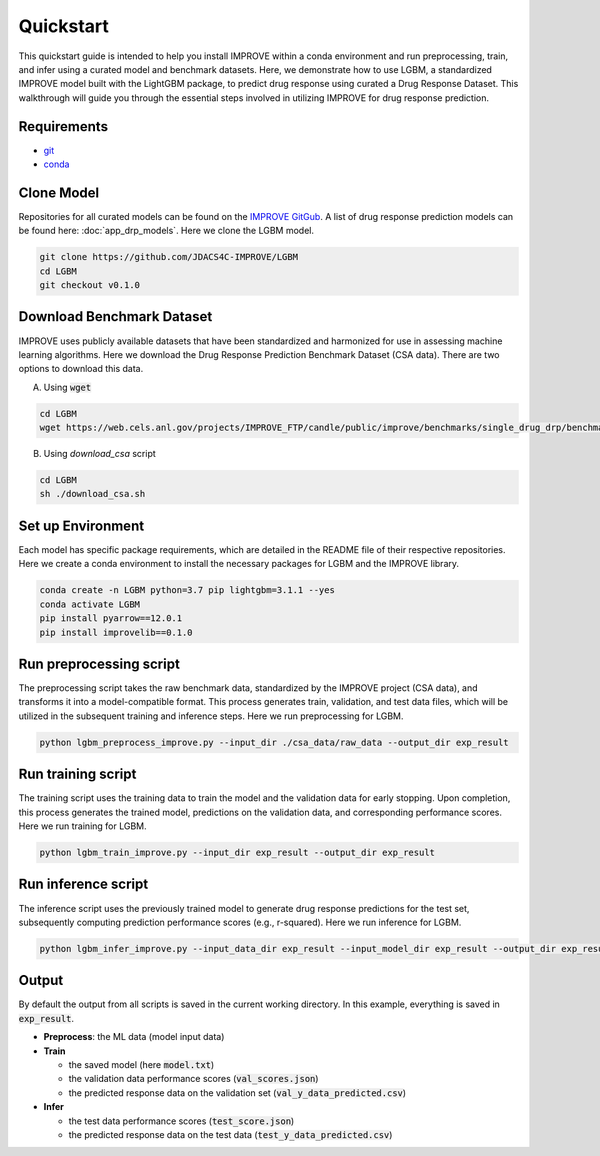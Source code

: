Quickstart
=================================
This quickstart guide is intended to help you install IMPROVE within a conda environment and run preprocessing, train, and infer using a curated model and benchmark datasets.
Here, we demonstrate how to use LGBM, a standardized IMPROVE model built with the LightGBM package, to predict drug response using curated a Drug Response Dataset. This walkthrough will guide you through the essential steps involved in utilizing IMPROVE for drug response prediction.

Requirements
-----------------------------

- `git <https://github.com>`_
- `conda <https://docs.conda.io/en/latest/>`_


Clone Model
-----------------------------
Repositories for all curated models can be found on the `IMPROVE GitGub <https://github.com/JDACS4C-IMPROVE/>`_. 
A list of drug response prediction models can be found here: :doc:`app_drp_models`. 
Here we clone the LGBM model.

.. code-block:: bash

    git clone https://github.com/JDACS4C-IMPROVE/LGBM
    cd LGBM
    git checkout v0.1.0



Download Benchmark Dataset
-----------------------------
IMPROVE uses publicly available datasets that have been standardized and harmonized for use in assessing machine learning algorithms. 
Here we download the Drug Response Prediction Benchmark Dataset (CSA data). There are two options to download this data.

A. Using :code:`wget`

.. code-block:: bash

    cd LGBM
    wget https://web.cels.anl.gov/projects/IMPROVE_FTP/candle/public/improve/benchmarks/single_drug_drp/benchmark-data-pilot1/csa_data/

B. Using `download_csa` script

.. code-block:: bash

    cd LGBM
    sh ./download_csa.sh


Set up Environment
-----------------------------
Each model has specific package requirements, which are detailed in the README file of their respective repositories.
Here we create a conda environment to install the necessary packages for LGBM and the IMPROVE library.

.. code-block:: bash

    conda create -n LGBM python=3.7 pip lightgbm=3.1.1 --yes
    conda activate LGBM
    pip install pyarrow==12.0.1
    pip install improvelib==0.1.0


Run preprocessing script
-----------------------------
The preprocessing script takes the raw benchmark data, standardized by the IMPROVE project (CSA data), and transforms it into a model-compatible format. This process generates train, validation, and test data files, which will be utilized in the subsequent training and inference steps.
Here we run preprocessing for LGBM.

.. code-block:: bash

    python lgbm_preprocess_improve.py --input_dir ./csa_data/raw_data --output_dir exp_result


Run training script
-----------------------------
The training script uses the training data to train the model and the validation data for early stopping. Upon completion, this process generates the trained model, predictions on the validation data, and corresponding performance scores.
Here we run training for LGBM.

.. code-block:: bash

    python lgbm_train_improve.py --input_dir exp_result --output_dir exp_result


Run inference script
-----------------------------
The inference script uses the previously trained model to generate drug response predictions for the test set, subsequently computing prediction performance scores (e.g., r-squared).
Here we run inference for LGBM.

.. code-block:: bash

    python lgbm_infer_improve.py --input_data_dir exp_result --input_model_dir exp_result --output_dir exp_result --calc_infer_score true


Output
-----------------------------
By default the output from all scripts is saved in the current working directory. In this example, everything is saved in :code:`exp_result`.

- **Preprocess**: the ML data (model input data)

- **Train**
  
  - the saved model (here :code:`model.txt`)
  - the validation data performance scores (:code:`val_scores.json`)
  - the predicted response data on the validation set (:code:`val_y_data_predicted.csv`)

- **Infer**
  
  - the test data performance scores (:code:`test_score.json`)
  - the predicted response data on the test data (:code:`test_y_data_predicted.csv`)